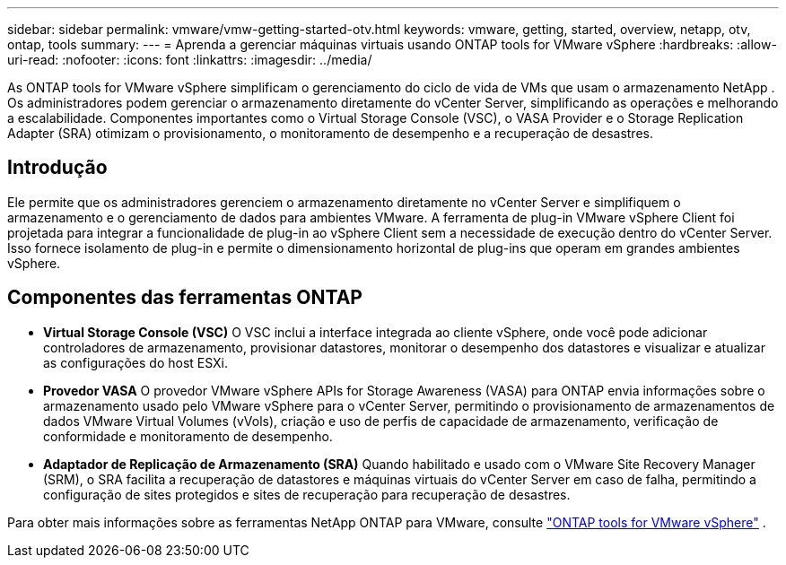 ---
sidebar: sidebar 
permalink: vmware/vmw-getting-started-otv.html 
keywords: vmware, getting, started, overview, netapp, otv, ontap, tools 
summary:  
---
= Aprenda a gerenciar máquinas virtuais usando ONTAP tools for VMware vSphere
:hardbreaks:
:allow-uri-read: 
:nofooter: 
:icons: font
:linkattrs: 
:imagesdir: ../media/


[role="lead"]
As ONTAP tools for VMware vSphere simplificam o gerenciamento do ciclo de vida de VMs que usam o armazenamento NetApp .  Os administradores podem gerenciar o armazenamento diretamente do vCenter Server, simplificando as operações e melhorando a escalabilidade.  Componentes importantes como o Virtual Storage Console (VSC), o VASA Provider e o Storage Replication Adapter (SRA) otimizam o provisionamento, o monitoramento de desempenho e a recuperação de desastres.



== Introdução

Ele permite que os administradores gerenciem o armazenamento diretamente no vCenter Server e simplifiquem o armazenamento e o gerenciamento de dados para ambientes VMware.  A ferramenta de plug-in VMware vSphere Client foi projetada para integrar a funcionalidade de plug-in ao vSphere Client sem a necessidade de execução dentro do vCenter Server.  Isso fornece isolamento de plug-in e permite o dimensionamento horizontal de plug-ins que operam em grandes ambientes vSphere.



== Componentes das ferramentas ONTAP

* *Virtual Storage Console (VSC)* O VSC inclui a interface integrada ao cliente vSphere, onde você pode adicionar controladores de armazenamento, provisionar datastores, monitorar o desempenho dos datastores e visualizar e atualizar as configurações do host ESXi.
* *Provedor VASA* O provedor VMware vSphere APIs for Storage Awareness (VASA) para ONTAP envia informações sobre o armazenamento usado pelo VMware vSphere para o vCenter Server, permitindo o provisionamento de armazenamentos de dados VMware Virtual Volumes (vVols), criação e uso de perfis de capacidade de armazenamento, verificação de conformidade e monitoramento de desempenho.
* *Adaptador de Replicação de Armazenamento (SRA)* Quando habilitado e usado com o VMware Site Recovery Manager (SRM), o SRA facilita a recuperação de datastores e máquinas virtuais do vCenter Server em caso de falha, permitindo a configuração de sites protegidos e sites de recuperação para recuperação de desastres.


Para obter mais informações sobre as ferramentas NetApp ONTAP para VMware, consulte https://docs.netapp.com/us-en/ontap-tools-vmware-vsphere/index.html["ONTAP tools for VMware vSphere"] .
